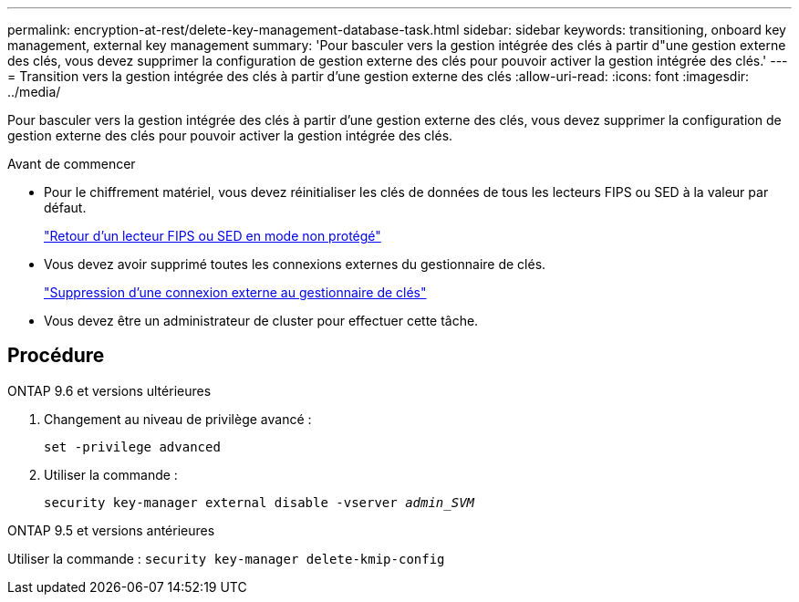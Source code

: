 ---
permalink: encryption-at-rest/delete-key-management-database-task.html 
sidebar: sidebar 
keywords: transitioning, onboard key management, external key management 
summary: 'Pour basculer vers la gestion intégrée des clés à partir d"une gestion externe des clés, vous devez supprimer la configuration de gestion externe des clés pour pouvoir activer la gestion intégrée des clés.' 
---
= Transition vers la gestion intégrée des clés à partir d'une gestion externe des clés
:allow-uri-read: 
:icons: font
:imagesdir: ../media/


[role="lead"]
Pour basculer vers la gestion intégrée des clés à partir d'une gestion externe des clés, vous devez supprimer la configuration de gestion externe des clés pour pouvoir activer la gestion intégrée des clés.

.Avant de commencer
* Pour le chiffrement matériel, vous devez réinitialiser les clés de données de tous les lecteurs FIPS ou SED à la valeur par défaut.
+
link:return-seds-unprotected-mode-task.html["Retour d'un lecteur FIPS ou SED en mode non protégé"]

* Vous devez avoir supprimé toutes les connexions externes du gestionnaire de clés.
+
link:remove-external-key-server-93-later-task.html["Suppression d'une connexion externe au gestionnaire de clés"]

* Vous devez être un administrateur de cluster pour effectuer cette tâche.




== Procédure

[role="tabbed-block"]
====
.ONTAP 9.6 et versions ultérieures
--
. Changement au niveau de privilège avancé :
+
`set -privilege advanced`

. Utiliser la commande :
+
`security key-manager external disable -vserver _admin_SVM_`



--
.ONTAP 9.5 et versions antérieures
--
Utiliser la commande :
`security key-manager delete-kmip-config`

--
====